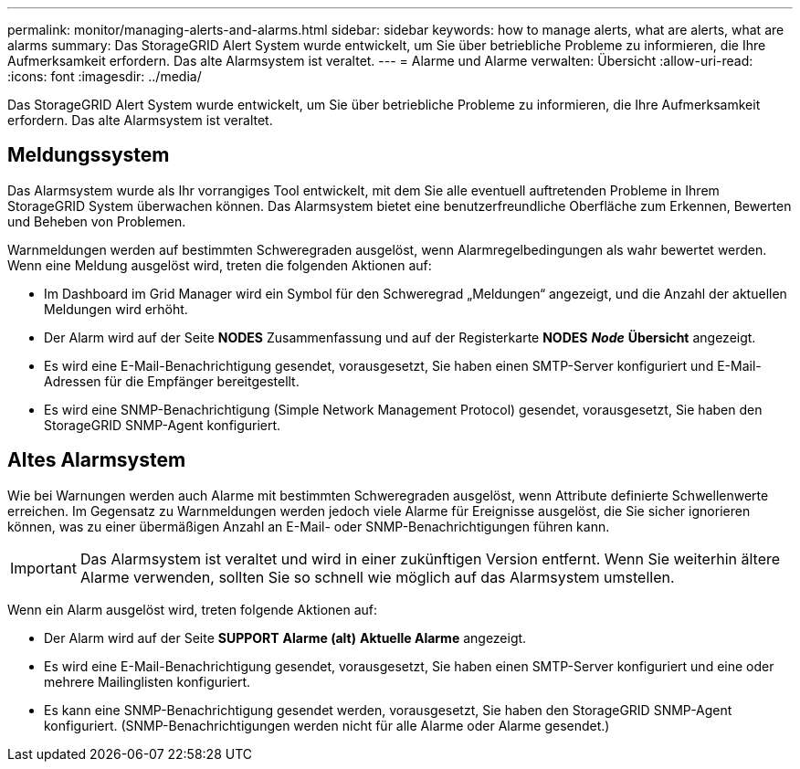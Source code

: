 ---
permalink: monitor/managing-alerts-and-alarms.html 
sidebar: sidebar 
keywords: how to manage alerts, what are alerts, what are alarms 
summary: Das StorageGRID Alert System wurde entwickelt, um Sie über betriebliche Probleme zu informieren, die Ihre Aufmerksamkeit erfordern. Das alte Alarmsystem ist veraltet. 
---
= Alarme und Alarme verwalten: Übersicht
:allow-uri-read: 
:icons: font
:imagesdir: ../media/


[role="lead"]
Das StorageGRID Alert System wurde entwickelt, um Sie über betriebliche Probleme zu informieren, die Ihre Aufmerksamkeit erfordern. Das alte Alarmsystem ist veraltet.



== Meldungssystem

Das Alarmsystem wurde als Ihr vorrangiges Tool entwickelt, mit dem Sie alle eventuell auftretenden Probleme in Ihrem StorageGRID System überwachen können. Das Alarmsystem bietet eine benutzerfreundliche Oberfläche zum Erkennen, Bewerten und Beheben von Problemen.

Warnmeldungen werden auf bestimmten Schweregraden ausgelöst, wenn Alarmregelbedingungen als wahr bewertet werden. Wenn eine Meldung ausgelöst wird, treten die folgenden Aktionen auf:

* Im Dashboard im Grid Manager wird ein Symbol für den Schweregrad „Meldungen“ angezeigt, und die Anzahl der aktuellen Meldungen wird erhöht.
* Der Alarm wird auf der Seite *NODES* Zusammenfassung und auf der Registerkarte *NODES* *_Node_* *Übersicht* angezeigt.
* Es wird eine E-Mail-Benachrichtigung gesendet, vorausgesetzt, Sie haben einen SMTP-Server konfiguriert und E-Mail-Adressen für die Empfänger bereitgestellt.
* Es wird eine SNMP-Benachrichtigung (Simple Network Management Protocol) gesendet, vorausgesetzt, Sie haben den StorageGRID SNMP-Agent konfiguriert.




== Altes Alarmsystem

Wie bei Warnungen werden auch Alarme mit bestimmten Schweregraden ausgelöst, wenn Attribute definierte Schwellenwerte erreichen. Im Gegensatz zu Warnmeldungen werden jedoch viele Alarme für Ereignisse ausgelöst, die Sie sicher ignorieren können, was zu einer übermäßigen Anzahl an E-Mail- oder SNMP-Benachrichtigungen führen kann.


IMPORTANT: Das Alarmsystem ist veraltet und wird in einer zukünftigen Version entfernt. Wenn Sie weiterhin ältere Alarme verwenden, sollten Sie so schnell wie möglich auf das Alarmsystem umstellen.

Wenn ein Alarm ausgelöst wird, treten folgende Aktionen auf:

* Der Alarm wird auf der Seite *SUPPORT* *Alarme (alt)* *Aktuelle Alarme* angezeigt.
* Es wird eine E-Mail-Benachrichtigung gesendet, vorausgesetzt, Sie haben einen SMTP-Server konfiguriert und eine oder mehrere Mailinglisten konfiguriert.
* Es kann eine SNMP-Benachrichtigung gesendet werden, vorausgesetzt, Sie haben den StorageGRID SNMP-Agent konfiguriert. (SNMP-Benachrichtigungen werden nicht für alle Alarme oder Alarme gesendet.)

